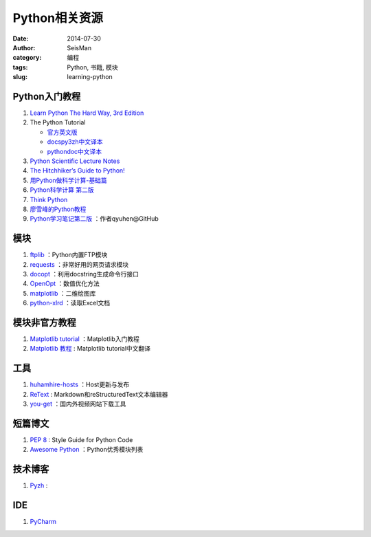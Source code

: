 Python相关资源
##############

:date: 2014-07-30
:author: SeisMan
:category: 编程
:tags: Python, 书籍, 模块
:slug: learning-python

Python入门教程
==============

#. `Learn Python The Hard Way, 3rd Edition <http://learnpythonthehardway.org/book/>`_
#. The Python Tutorial

   - `官方英文版 <https://docs.python.org/3/tutorial/index.html>`_
   - `docspy3zh中文译本 <http://docspy3zh.readthedocs.org/en/latest/tutorial/index.html>`_
   - `pythondoc中文译本 <http://www.pythondoc.com/pythontutorial3/index.html>`_

#. `Python Scientific Lecture Notes <http://scipy-lectures.github.io/>`_
#. `The Hitchhiker’s Guide to Python! <http://docs.python-guide.org/en/latest/>`_
#. `用Python做科学计算-基础篇 <http://hyry.dip.jp/tech/book/page/scipy/index.html>`_
#. `Python科学计算 第二版 <http://hyry.dip.jp/tech/book/page/scipynew/index.html>`_
#. `Think Python <http://www.greenteapress.com/thinkpython/thinkpython.html>`_
#. `廖雪峰的Python教程 <http://www.liaoxuefeng.com/wiki/001374738125095c955c1e6d8bb493182103fac9270762a000>`_
#. `Python学习笔记第二版 <https://github.com/qyuhen/book>`_ ：作者qyuhen@GitHub

模块
====

#. `ftplib <https://docs.python.org/3.4/library/ftplib.html>`_ ：Python内置FTP模块
#. `requests <https://github.com/kennethreitz/requests>`_ ：非常好用的网页请求模块
#. `docopt <http://docopt.org/>`_ ：利用docstring生成命令行接口
#. `OpenOpt <http://openopt.org/>`_ ：数值优化方法
#. `matplotlib <http://matplotlib.org/>`_ ：二维绘图库
#. `python-xlrd <https://github.com/python-excel/xlrd>`_ ：读取Excel文档

模块非官方教程
==============

#. `Matplotlib tutorial <http://www.loria.fr/~rougier/teaching/matplotlib/>`_ ：Matplotlib入门教程
#. `Matplotlib 教程 <http://liam0205.me/2014/09/11/matplotlib-tutorial-zh-cn/>`_ : Matplotlib tutorial中文翻译

工具
====

#. `huhamhire-hosts <https://hosts.huhamhire.com/>`_ ：Host更新与发布
#. `ReText <http://sourceforge.net/p/retext/home/ReText/>`_ : Markdown和reStructuredText文本编辑器
#. `you-get <https://github.com/soimort/you-get>`_ ：国内外视频网站下载工具

短篇博文
========

#. `PEP 8 <http://legacy.python.org/dev/peps/pep-0008/>`_ : Style Guide for Python Code
#. `Awesome Python <https://github.com/vinta/awesome-python>`_ ：Python优秀模块列表

技术博客
========

#. `Pyzh <http://pyzh.readthedocs.org/en/latest/>`_ :

IDE
===

#. `PyCharm <https://www.jetbrains.com/pycharm/>`_
